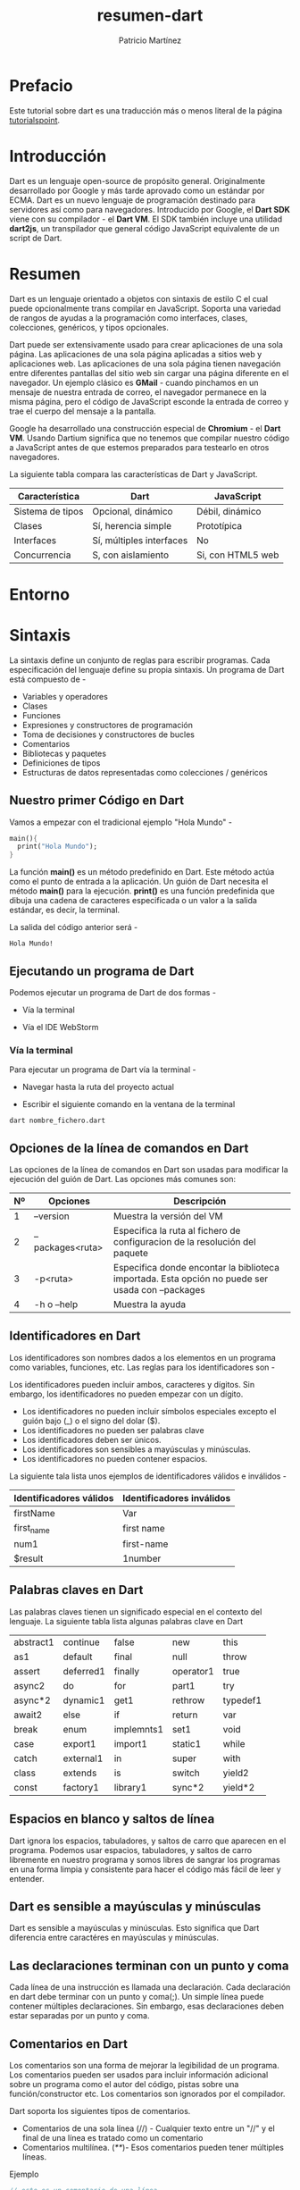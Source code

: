 #+title: resumen-dart
#+author: Patricio Martínez
#+email: maxxcan@disroot.org

* Prefacio 

Este tutorial sobre dart es una traducción más o menos literal de la página [[https://www.tutorialspoint.com/dart_programming/dart_programming_syntax.htm][tutorialspoint]]. 

* Introducción 

Dart es un lenguaje open-source de propósito general. Originalmente desarrollado por Google y más tarde aprovado como un estándar por ECMA. Dart es un nuevo lenguaje de programación destinado para servidores así como para navegadores. Introducido por Google, el *Dart SDK* viene con su compilador - el *Dart VM*. El SDK también incluye una utilidad *dart2js*, un transpilador que general código JavaScript equivalente de un script de Dart. 

* Resumen 

Dart es un lenguaje orientado a objetos con sintaxis de estilo C el cual puede opcionalmente trans compilar en JavaScript. Soporta una variedad de rangos de ayudas a la programación como interfaces, clases, colecciones, genéricos, y tipos opcionales. 

Dart puede ser extensivamente usado para crear aplicaciones de una sola página. Las aplicaciones de una sola página aplicadas a sitios web y aplicaciones web. Las aplicaciones de una sola página tienen navegación entre diferentes pantallas del sitio web sin cargar una página diferente en el navegador. Un ejemplo clásico es *GMail* - cuando pinchamos en un mensaje de nuestra entrada de correo, el navegador permanece en la misma página, pero el código de JavaScript esconde la entrada de correo y trae el cuerpo del mensaje a la pantalla. 

Google ha desarrollado una construcción especial de *Chromium* - el *Dart VM*. Usando Dartium significa que no tenemos que compilar nuestro código a JavaScript antes de que estemos preparados para testearlo en otros navegadores. 

La siguiente tabla compara las características de Dart y JavaScript. 

| Característica   | Dart                     | JavaScript        |
|------------------+--------------------------+-------------------|
| Sistema de tipos | Opcional, dinámico       | Débil, dinámico   |
| Clases           | Sí, herencia simple      | Prototípica       |
| Interfaces       | Sí, múltiples interfaces | No                |
| Concurrencia     | S, con aislamiento       | Si, con HTML5 web |

* Entorno

* Sintaxis 

La sintaxis define un conjunto de reglas para escribir programas. Cada especificación del lenguaje define su propia sintaxis. Un programa de Dart está compuesto de - 

+ Variables y operadores
+ Clases 
+ Funciones
+ Expresiones y constructores de programación
+ Toma de decisiones y constructores de bucles 
+ Comentarios
+ Bibliotecas y paquetes
+ Definiciones de tipos
+ Estructuras de datos representadas como colecciones / genéricos 

** Nuestro primer Código en Dart

Vamos a empezar con el tradicional ejemplo "Hola Mundo" - 

#+BEGIN_SRC dart
main(){
  print("Hola Mundo");
}
#+END_SRC


La función *main()* es un método predefinido en Dart. Este método actúa como el punto de entrada a la aplicación. Un guión de Dart necesita el método *main()* para la ejecución. *print()* es una función predefinida que dibuja una cadena de caracteres especificada o un valor a la salida estándar, es decir, la terminal. 

La salida del código anterior será - 

: Hola Mundo!

** Ejecutando un programa de Dart

Podemos ejecutar un programa de Dart de dos formas - 

+ Vía la terminal

+ Vía el IDE WebStorm 

*** Vía la terminal 

Para ejecutar un programa de Dart vía la terminal - 

+ Navegar hasta la ruta del proyecto actual

+ Escribir el siguiente comando en la ventana de la terminal 

: dart nombre_fichero.dart 

** Opciones de la línea de comandos en Dart 

Las opciones de la línea de comandos en Dart son usadas para modificar la ejecución del guión de Dart. Las opciones más comunes son: 

| Nº | Opciones         | Descripción                                                                                      |
|----+------------------+--------------------------------------------------------------------------------------------------|
|  1 | --version        | Muestra la versión del VM                                                                        |
|  2 | --packages<ruta> | Especifica la ruta al fichero de configuracion de la resolución del paquete                      |
|  3 | -p<ruta>         | Especifica donde encontar la biblioteca importada. Esta opción no puede ser usada con --packages |
|  4 | -h o --help      | Muestra la ayuda                                                                                 |


** Identificadores en Dart 

Los identificadores son nombres dados a los elementos en un programa como variables, funciones, etc. Las reglas para los identificadores son - 

Los identificadores pueden incluir ambos, caracteres y dígitos. Sin embargo, los identificadores no pueden empezar con un dígito. 

+ Los identificadores no pueden incluir símbolos especiales excepto el guión bajo (_) o el signo del dolar ($).
+ Los identificadores no pueden ser palabras clave
+ Los identificadores deben ser únicos.
+ Los identificadores son sensibles a mayúsculas y minúsculas.
+ Los identificadores no pueden contener espacios.

La siguiente tala lista unos ejemplos de identificadores válidos e inválidos - 

| Identificadores válidos | Identificadores inválidos |
|-------------------------+---------------------------|
| firstName               | Var                       |
| first_name              | first name                |
| num1                    | first-name                |
| $result                 | 1number                   |

** Palabras claves en Dart 

Las palabras claves tienen un significado especial en el contexto del lenguaje. La siguiente tabla lista algunas palabras clave en Dart 

| abstract1 | continue  | false      | new       | this     |
| as1       | default   | final      | null      | throw    |
| assert    | deferred1 | finally    | operator1 | true     |
| async2    | do        | for        | part1     | try      |
| async*2   | dynamic1  | get1       | rethrow   | typedef1 |
| await2    | else      | if         | return    | var      |
| break     | enum      | implemnts1 | set1      | void     |
| case      | export1   | import1    | static1   | while    |
| catch     | external1 | in         | super     | with     |
| class     | extends   | is         | switch    | yield2   |
| const     | factory1  | library1   | sync*2    | yield*2  |

** Espacios en blanco y saltos de línea 

Dart ignora los espacios, tabuladores, y saltos de carro que aparecen en el programa. Podemos usar espacios, tabuladores, y saltos de carro libremente en nuestro programa y somos libres de sangrar los programas en una forma limpia y consistente para hacer el código más fácil de leer y entender. 

** Dart es sensible a mayúsculas y minúsculas 

Dart es sensible a mayúsculas y minúsculas. Esto significa que Dart diferencia entre caractéres en mayúsculas y minúsculas. 

** Las declaraciones terminan con un punto y coma 

Cada línea de una instrucción es llamada una declaración. Cada declaración en dart debe terminar con un punto y coma(;). Un simple línea puede contener múltiples declaraciones. Sin embargo, esas declaraciones deben estar separadas por un punto y coma. 

** Comentarios en Dart 

Los comentarios son una forma de mejorar la legibilidad de un programa. Los comentarios pueden ser usados para incluir información adicional sobre un programa como el autor del código, pistas sobre una función/constructor etc. Los comentarios son ignorados por el compilador. 

Dart soporta los siguientes tipos de comentarios. 

+ Comentarios de una sola línea (//) - Cualquier texto entre un "//" y el final de una línea es tratado como un comentario 
+ Comentarios multilínea. (/**/)- Esos comentarios pueden tener múltiples líneas. 

Ejemplo 

#+BEGIN_SRC dart 
// esto es un comentario de una línea 

/* Esto es un 
comentario multilínea
*/
#+END_SRC

** Programación orientada a objetos en Dart 

Dart es un lenguaje orientado a objetos. La orientación a objetos es un paradigma del desarrollo de software que sigue un modelo del mundo real. La orientación a objetos considera un programa como una colección de objetos que se comunican unos con otros con un mecanismo llamado método. 

+ *Objeto*  - Un objeto es una representación en tiempo real de cualquier entidad. Como por Grady Brooch, cada objeto debe tener tres características. 
  + *Estado* -- descrito por los atributos de un objeto. 
  + *Comportamiento* -- describe como el objeto actuará. 
  + *Identidad* -- Un valor único que distingue un objeto de un conjunto de objetos similares. 
+ *Clase* -- Una clase en terminos del POO es un plano para crear objetos. Una clase encapsula datos para el objeto. 
+ *Método* -- Los métodos facilitan la comunicación entre objetos. 

Ejemplo: Dart y la Orientación a Objetos 

#+BEGIN_SRC dart 
class TestClass{
void disp(){
print("Hello World";
}
}
void main(){
TestClass c = new TestClass();
c.disp();
}
#+END_SRC

En el ejemplo anterior definimos una clase *TestClass*. La clase tiene un método *disp()*. El método dibuja la cadena de texto "Hello World" en el terminal. La palabra clave *new* crea un objeto de la clase. El objeto invoca el método *disp()*. 

El código producirá la siguiente salida - 

: Hello World

* Tipos de datos 

Una de las características más fundamentales de un lenguaje de programación es el conjunto de tipos de datos que soporta. Son los tipos de valores que pueden ser representados y manipulados en un lenguaje de programación. 

Dart soporta los siguientes tipos: 

+ Números
+ Cadenas de caracteres 
+ Buleanos 
+ Listas
+ Mapas

** Números 

Los números en Dart son usados para representar números literales. Los números en dat vienen en dos tipos - 

+ *Enteros* - Valores enteros representan valores no fraccionales, es decir, valores numéricos sin punto decimal. Por ejemplo, el valor de "10" es un entero. Los enteros son representados usando la palabra clave *int*. 
+ *Dobles* - Dart También soporta valores numéricos fracionales, es decir, valores con punto decimal. El tipo de dato doble representa un número de 64-bit (doble-precisión) de coma flotante. Por ejemplo, el valor "10.10". La palabra clave *double* es usada para representar estos números. 

** Cadenas de texto 

Las cadenas de texto representan una cadena de caracteres. Por ejemplo, si necesitamos guardar algún tipo de dato como nombre, dirección, etc, el tipo de dato tipo cadena de texto suele ser usado. Una cadena de texto en Dart es una secuencia de unidades de código UTF-16. *Runas* son usadas para representar una secuencia de unidades de código UTF-32. 

La palabra clave *String* es usada para representar cadenas de texto. Las cadenas de texo son embebidas entre comillas dobles o simples. 

** Booleanos 

Los tipos de datos booleanos representan valores de tipo lógico verdadero o falso. Dart usa la palabra clave *bool* para representar un valor Booleano. 

** Listas y Mapas 

Los tipos de datos listas y mapas son usados para representar una colección de objetos. Una *Lista* es un grupo ordenado de objetos. El tipo de dato Lista en Dart es sinónimo del concepto de array en otros lenguajes. El tipo de dato *Mapa* representa un conjunto de valores como pares clave-valor. La biblioteca *dart:core* habilita la creación y manipulación de esas colecciones a través de las clases predefinidas List y Map, respectivamente. 

** El tipo dinámico 

Dart es un lenguaje opcionalmente de tipado dinámico. Si el tipo de una variable no se especifica, el tipo de la variable es *dinámico*. La palabra clave *dynamic* es también usada como un tipo de anotación explícito. 


* Variables 

Una variable es "un espacio de memoria nombrado" que guarda valores. En otras palabras, actúa como un contenedor para los valores de un programa. Los nombres de las variables son llamados identificadores. A continuación mostramos las reglas de nombrado para un identificador - 

+ Los identificadores no pueden ser palabras clave
+ Los identificadores pueden contener letras y números 
+ Los identificadores no pueden contener espacios o caracteres especiales, excepto el guión bajo (_) y el signo del dolar ($). 
+ Los nombres de variables no pueden empezar con un número.

** Sintaxis tipo 

Una variable debe ser declarada antes de ser usada. Dart usa la palabra clave *var* para archivar el mismo. La sintaxis para declarar una variable es la siguiente - 

#+BEGIN_SRC dart 
var name = 'Smith';
#+END_SRC

Todas las variables en dart guardan una referencia al valor en vez de contener el valor. La variable llamada "name" contiene una referencia a un objeto cadena de caracteres con un valor de "Smith". 

%% dibujo 

Dart soporta *comprobador de tipos* por prefijando el nombre de la variable con el tipo de dato. El comprobador de tipos asegura que una variable guarda solo el dato espeificado como un tipo de dato. La sintaxis para el mismo es dado a continuación - 

#+BEGIN_SRC dart 
String name = 'Smith';
int num = 10;
#+END_SRC

Consideremos el siguiente ejemplo - 

#+BEGIN_SRC dart 
  void main(){
    String name = 1;
  }
#+END_SRC

El código anterior dará como resultado un aviso error que avisa que el valor asignado a la variable no coincide con el tipo de dato de la variable. 

Salida. 

: Error: A value of type 'int' can't be assigned to a variable of type 'String'.
:  String name = 1;

Todas las variables no inicializadas tienen el valor inicial de null. Esto es porque Dart considera todos los valores como objetos. El siguiente ejemplo lo ilustra. 

#+BEGIN_SRC dart 
  void main(){
    int num;
    print(num);
  }
#+END_SRC

Salida 
: null

***  La palabra clave dynamic 

Las variables declaradas sin un tipo estático son implícitamente declaradas como dinámicas. Las variables también pueden ser declaradas usando la palabra clave *dynamic* en lugar de la palabra clave *var*. 

Veamos el siguiente ejemplo - 

#+BEGIN_SRC dart 
void main(){
dynamic x = "tom";
print(x);
}
#+END_SRC

Salida 
: tom 

** Final y Const 

Las palabras clave *final* y *const* son usadas para declarar constantes. Dart impide modificar los valores de una variable declarada usando las palabras clave final o const. Esas palabras clave pueden ser usadas en conjunción con el tipo de dato de la variable o en vez de la palabra clave *var*. 

La palabra clave *const* es usada para representar una constante en tiempo de compilación. Las variables declaradas usando la palabra clave *const* son implicitamente final. 

*** Sintaxis: final 
: final nombre_variable

o 

: final tipo_de_dato nombre_variable

*** Sintaxis: const 

: const nombre_variable

o 

: const tipo_de_dato nombre_variable

*** Ejemplo - final 

#+BEGIN_SRC dart 
void main(){
final vall = 12;
print(vall);
}
#+END_SRC

#+RESULTS:
: 12

*** Ejemplo - const 

#+BEGIN_SRC dart 
void main(){
const pi = 3.14;
const area = pi*12*12;
print("La salida es el ${area}");
}
#+END_SRC

El ejemplo anterior declara dos constantes. 

Sólo las variables *const* puede ser usadas para calcular una constante en tiempo de compilación. 

* Operadores 

Una expresión es un tipo especial de declaración que evalúa a un valor. Cada expresión está compuesto por - 

+ *Operandos* - Representan los datos 
+ *Operador* - Define como los operandos serán procesados para producir un valor. 

Consideremos la siguiente expresión -- "2 + 3". En esta expresión, 2 y 3 son *operandos* y el símbolo "+" (suma) es el *operador*. 

En este capítulo, discutiremos los operadores que están disponibles en Dart. 

+ Operadores artiméticos
+ Operadores de igualdad y relacionales
+ Operradores de tipo test 
+ Operadores a nivel de bits
+ Operadores de asignación
+ Operadores lógicos 

** Operadores aritméticos 

La siguiente tabla muestra los Operadores artiméticos que soporta Dart. 

| Nº | Operador | Significado                                    |
|----+----------+------------------------------------------------|
|  1 | +        | Suma                                           |
|  2 | -        | Resta                                          |
|  3 | -expr    | Unitario menos, también conocido como negación |
|  4 | *        | Multiplicación                                 |
|  5 | /        | División                                       |
|  6 | ~/       | División, devolviendo un resultado entero      |
|  7 | %        | Modulo.                                        |
|  8 | ++       | Incremento                                     |
|  9 | --       | Decremento                                     |


** Operadores de igualdad y relacionales

Los Operadores relacionales comprueban o definen el tipo de relación entre dos entidades. Los operadores relacionales devuelven un valor Booleano, es decir, verdadero o falso. 

Asumimiendo que A es 10 y B es 20

| Operador | Descripción       | Ejemplo              |
|----------+-------------------+----------------------|
| >        | Mayor Que         | (A>B) es Falso       |
| <        | Menor que         | (A<B) es Verdadero   |
| >=       | Mayor o igual que | (A>=B) es Falso      |
| <=       | Menor o igual qu  | (A<=B) ess Verdadero |
| ==       | Igual a           | (A==B) es Falso      |
| !=       | No igual          | (A!=B) es Verdadero  |


** Operadores de tipo test 

Esos Operadores son útiles para comprobar tipos en tiempo de ejecución 

| Operadores | Significado                                       |
|------------+---------------------------------------------------|
| is         | Verdadero si el objeto tiene el tipo especificado |
| is!        | Falso si el objeto tiene el tipo especificado     |

** Operadores a nivel de Bit 

La siguiente tabla lista los operadores a nivel de bits en Dart y su función -

| Operador                   | Descripción | Ejemplo                                                                                                       |
|----------------------------+-------------+---------------------------------------------------------------------------------------------------------------|
| AND                        | a & b       | Devuelve un uno en cada posición de bit por el cual los correspondientes bits o ambos Operadores son uno.     |
| OR                         | a¦b         | Devuelve un uno en cada posición de bit por el cual los correspondientes bits o alguno o ambos son unos       |
| XOR                        | a^b         | Devuelve un uno en cada posición de bit por el cual los correspondientes bits de ellos pero no ambos son unos |
| NOT                        | ~a          | Invierte los bits de sus Operadores                                                                           |
| Corrimiento a la izquierda | a « b       | Desplaza a en representación binaria b(<32) a la izquierda, dejando ceros a la derecha                        |
| Corrimiento a la derecha   | a » b       | Desplaza a en representación binaria b(<32) a la derecha                                                      |

** Operadores de asignación 

| Nº | Operadores | Descripción                           |
|----+------------+---------------------------------------|
|  1 | =          | Asignación simple                     |
|  2 | ??=        | Asigna solo si la variable es null    |
|  3 | +=         | Suma y asigna. C += A -> C = C + A    |
|  4 | -=         | Sustrae y asigna. C -= A -> C = C - A |
|  5 | *=         | Multiplica y asigna                   |
|  6 | /=         | Divide y asigna                       |

*Nota*. La misma lógica se aplica a los operadores sobre Bits, así ellos se convertirán en «=, »=,»=,»=,|= y ^=. 

** Operadores lógicos 

Los Operadores lógicos son usados para combinar dos o más condiciones. Los Operadores lógicos devuelven un valor booleano. Asumiendo el valor de la variable A es 10 y B es 20. 

| Operadores | Descripción                                                                    | Ejemplo                   |
|------------+--------------------------------------------------------------------------------+---------------------------|
| &&         | AND- El operador devuelve verdadero si todas las expresiones lo hacen          | (A>10&&B>10) es Falso     |
| ¦¦         | OR - El operador devuleve verdadero si al menos una de las expresiones lo hace | (A>10¦¦B>10) es Verdadero |
| \!         | NOT - El operador devuelve lo contrario del resultado de la expresión          | !(A>10) es Verdadero      |


** Expresiones condicionales 

Dart tiene dos operadores que permiten evaluar expresiones que podrían de otra forma requerir una declaración ifelse - 

: condition ? expr1 : expr2 

Si la condición es verdadera, entonces la expresión evalúa la *expr1* (y devuelve su valor): de otra forma, evaluará y devolverá el valor de *expr2* 

: expr1 ?? expr2 

Si la *expr1* es non-null, devolverá su valor; de otra forma, evaluará y devolverá el valor de *expr2*

** Ejemplo  

El siguiente ejemplo muestra como podemos usar expresiones condicionales en Dart - 

#+BEGIN_SRC dart 
  void main(){
    var a = 10;
    var res = a > 12 ? "valor mayor que 10":"valor menor o igual que 10";
    print(res);
  }
#+END_SRC

Esto producirá el siguiente resultado - 

: valor menor o igual que 10

Veamos otro ejemplo 

#+BEGIN_SRC dart 
  void main(){
    var a = null;
    var b = 12;
    var res = a ?? b;
    print(res);
  }
#+END_SRC


Esto producirá el siguiente resultado - 

: 12 

* Bucles 

A veces, cierta instrucción requiere una ejecución repetida. Los bucles son una forma ideal de hacerlo. Un bucle representa un conjunto de instrucciones que deben ser repetidas. En el contexto de un bucle, una repetición es llamado una *iteración*. 

La siguiente figura ilustra la clasificación de los bucles - 

[[./images/bucles.png]]


Empezaremos la discusión con bucles definidos. Un bucle cuyo numero de ingteraciones está definido/fijado es llamado *bucle definido* 

| Nº | Bucle    | Descripción                                                   |
|----+----------+---------------------------------------------------------------|
|  1 | for      | Ejecuta el bloque de código un número especificado de veces.  |
|  2 | for...in | Es usado para hacer bucles a través de propiedades de objetos |

Ahora discutiremos los bucles indefinidos. Un bucle indefinido es usado cuando el número de iteraciones en un bucle es indeterminado o desconocido. Los bucles indefinidos pueden ser implementados usando - 

| Nº | Bucle      | Descripción                                                                                      |
|----+------------+--------------------------------------------------------------------------------------------------|
|  1 | while      | El bucle se ejecuta cada vez que la condición especificada evalúa a verdadero                    |
|  2 | do...while | Es similar al anterior excepto que no evalúa la condición la primera vez que el bucle se ejecuta |

Vamos la discusión a *las Declaraciones de Control de los Bucles* en Dart. 

| Nº | Declaración de Control | Descripción                                     |
|----+------------------------+-------------------------------------------------|
|  1 | break                  | Se usa para sacar el control fuera del bucle    |
|  2 | continue               | Vuelve el control del bucle al principo de este |

** Ejemplos 

** Usando Etiquetas para el Control del Flujo 

Una *etiqueta* es solo un identificador seguido de dos puntos (:) que es aplicado a la declaración o al bloque de código. Una etiqueta puede ser usada con *break* y *continue* para controlar el flujo de forma más precisa. 

El salto de línea no está permitido entre la declaración *'continue'* o *'break'* el nombre de su etiqueta. Además, no debería haer otra declaración entre el nombre de una etiqueta y su bucle asociado. 

Ejemplo de Etiqueta con Break 

#+BEGIN_SRC dart 
  void main(){
  outerloop: // esto es el nombre de la etiqueta 

  for (var i = 0; i < 5; i++){
      print("Buccle Interior: ${i}");
      innerloop:

      for (var j = 0; j < 5; j++){
	if (j > 3) break;

	// Salida del bucle Interior
	if (i == 2) break innerloop;

	// Hacer lo mismo
	if (i == 4) break outerloop;

	// Salida del bucle exterior 
	print("Bucle Interior: ${j}");
      }
    }
  }

  #+END_SRC

La salida mostrará lo siguiente: 

: Bucle Interior: 0 
: Bucle Interior: 0
: Bucle Interior: 1
: Bucle Interior: 2
: Bucle Interior: 3
: Bucle Interior: 1
: Bucle Interior: 0
: Bucle Interior: 1
: Bucle Interior: 2
: Bucle Interior: 3
: Bucle Interior: 2
: Bucle Interior: 3
: Bucle Interior: 0
: Bucle Interior: 1
: Bucle Interior: 2
: Bucle Interior: 3
: Bucle Interior: 4

Ejemplo de Etiqueta con continue 

#+BEGIN_SRC dart 
  void main(){
  outerloop: // Esto es el nombre de la Etiqueta

  for (var i = 0; i < 3; i++){
      print("BucleExterno:${i}");

      for (var j = 0; j < 5; j++){
	if (j == 3){
	  continue outerloop;
	}
	print("BucleInterno:${j}");
      }
    }
  }
  #+END_SRC

La salida será la siguiente: 

: BucleExterno: 0
: BucleInterno: 0
: BucleInterno: 1
: BucleInterno: 2

: BucleExterno: 1
: BucleInterno: 0
: BucleInterno: 1
: BucleInterno: 2

: BucleExterno: 2
: BucleInterno: 0
: BucleInterno: 1
: BucleInterno: 2


* Tomando decisiones 

  Un constructor para la toma de decisiones/condicional evalúa una condición antes de que la instrucción sea ejecutada. 

  [[./images/cond.png]]

  Los constructures condicionales  en Dart están clasificados en la siguiente tabla.

| Nº | Declaración   | Descripción                                                                                |
|----+---------------+--------------------------------------------------------------------------------------------|
|  1 | if            | Consiste en una expresión booleana seguida de uno o más Declaraciones                      |
|  2 | if...Else     | Es un if con un bloque condicional que se ejecutará si el primero es falso                 |
|  3 | else...if     | Es útil para comprobar múltiples condiciones                                               |
|  4 | switch...case | Evalúa una expresión, compara el valor a un caso y ejecuta la declaración asociada al caso |

** Ejemplos 

* Números 

Los números en Dart pueden ser clasificados como - 

+ *Enteros* - Entero de tamaño arbitrario. El tipo de dato entero (*int*) es usado para representar gran cantidad de números. 
+ *doble* - 64-bits (doble-precisión) números de coma flotante, tal como son especificados por el estándar IEEE 754. El tipo de dato doble (*double*) es usando para representar números fraccionales. 

El tipo *num* es inherente a los tipos *entero* y *doble*. La *biblioteca central de Dart* permite numerosas operaciones sobre los valores numéricos. 

La sintaxis para declarar un número es la siguiente - 

#+BEGIN_SRC dart 
int nombre_variable;      // Declara una variable entera
double nombre_variable;  // Declara una variable doble
#+END_SRC

Ejemplo: 

#+BEGIN_SRC dart
  void main(){
    // declarando un entero 
    int num1 = 10;

    // declarando un valor doble
    double num2 = 10.50;

    // imprime los valores 
    print(num1);
    print(num2);
  } 
#+END_SRC

Esto producirá la siguiente salida - 

: 10 
: 10.5

** Analizando 

La funcion estántica *parse()* permite analizar una cadena conteniendo un número literal en un número. El siguiente ejemplo lo demuestra - 

#+BEGIN_SRC dart 
  void main(){
    print(num.parse('12'));
    print(num.parse('10.91'));
  }
#+END_SRC

Lo que mostrará la siguiente salida - 

: 12 
: 10.91

La función *parse* lanzará un *FormatException* si pasamos cualquier valor que no sea un número. El siguiente código muestra como pasr un valor alfa-numérico a la función *parse()* 

Ejemplo 

#+BEGIN_SRC dart 
  void main(){
    print(num.parse('12A'));
    print(num.parse('AAAA'));
  }
#+END_SRC

Lo que producirá el siguiente resultado - 

#+BEGIN_SRC
Unhandled exception:
FormatException: 12A
#0      num.parse (dart:core/num.dart:474:26)
#1      main (file:///home/maxxcan/aa.dart:2:13)
#2      _startIsolate.<anonymous closure> (dart:isolate-patch/isolate_patch.dart:301:19)
#3      _RawReceivePortImpl._handleMessage (dart:isolate-patch/isolate_patch.dart:168:12)
#+END_SRC

** Propiedades de los números 

La siguiente tabla lista las propiedades soportadas por los números en Dart. 

| Nº | Propiedad  | Descripción                                              |
|----+------------+----------------------------------------------------------|
|  1 | hashcode   | Devuelve un código resumen de un valor numérico          |
|  2 | isFinite   | Verdadero si el número es finito                         |
|  3 | isInfinite | Verdadero si el número es infinito                       |
|  4 | isNan      | Verdadero si el númro es el doble No-un-Número           |
|  5 | isNegative | Verdadero si el número es negativo                       |
|  6 | sign       | Devuelve menso uno, cero o más uno dependiendo del signo |
|  7 | isEven     | Verdadero si el numero es par                            |
|  8 | isOdd      | Verdadero si el número es impar                          |

*** Ejemplos 

** Métodos numéricos 

Veamos los métodos soportados por los números en Dart - 

| Nº | Método    | Decripción                                                         |
|----+-----------+--------------------------------------------------------------------|
|  1 | abs       | Devuelve el valor absoluto del número                              |
|  2 | ceil      | Devuelve un entero no más pequeño que el número                    |
|  3 | compareTo | Compara dos números                                                |
|  4 | Floor     | Devuelve el mayor número no mayor al número dado                   |
|  5 | remainder | Devuelve el resto después de dividir dos números                   |
|  6 | Round     | Devuelve el entero más cercano al número dado                      |
|  7 | toDouble  | Devuelve el equivalente doble del número                           |
|  8 | toInt     | Devuelve el equivalente entero del número                          |
|  9 | toString  | Devuelve el equivalente de texto del número                        |
| 10 | truncate  | Devuelve un entero después de decartar cualquier número fraccional |

*** Ejemplos 

* Cadena de caractéres 

Los datos tipo cadadena de caractéres repreentan una secuencia de caracteres. Una cadena de carateres en Dart es una secuencia de codificación de unidad UTF-16

Los valores de cadena de caracteres en Dart pueden ser repreentados usando comillas simples o dobles. Una sola línea se representa con comillas dobles o sencillas. Las comillas triples son usadas para representar cadena de caracteres multilínea. 

La sintaxis para representar cadenas de caracteres en Dart se muestra a continuación - 

** Sintaxis 

#+BEGIN_SRC dart 
String nombre_variable = 'valor'

OR 

String nombre_variable = ''valor'' 

OR

String nombre_variable = '''linea1

OR 

String nombre_variable= ''''''linea1
linea2''''''
#+END_SRC

Los siguientes ejemplos ilustran el uso de la cadena de caracteres en Dart 

#+BEGIN_SRC dart 
  void main(){
    String str1 = 'Esto es una línea de caracteres';
    String str2 = "Esto es una línea de carateres";
    String str3 = '''Esto es una multilínea de caracteres''';
    String str4 = """Esto es una multilinea de caracteres""";

    print(str1);
    print(str2);
    print(str3);
    print(str4);
  }
#+END_SRC

Esto producirá la siguiente salida - 

: Esto es una línea de caracteres 
: Esto es una línea de caracteres 
: Esto es una multilínea de caracteres 
: Esto es una multilínea de caracteres 

Las cadenas de caracteres son inmutables. Sin embargo, pueden ser sujetas a varias operaciones y la cadena de texto resultante será guardada como un nuevo valor. 

** Interpolación en cadenas de caracteres 

El proceso de crear una nueva cadena de caracteres por agregación de un valor a una cadena estática es llamado como *concatenación* o *interpolación*. En otras palabras, es el proceso de añadir una cadena de caracteres a otra. 

El operador suma (+) es comúnmente usado ccomo mecanismo de concatenar/interpolar cadenas de caracteres. 

*** Ejemplo 1

#+BEGIN_SRC dart 
  void main(){
    String str1 = "Hola";
    String str2 = "Mundo";
    String res = str1+str2;

    print("La cadena concatenada es: ${res}")
  }
#+END_SRC

La salida que se producirá será: 

: La cadena concatenada es: HolaMundo

*** Ejemplo 2 

Podemos usar "${}" para interpolar el valor de una expresión en Dart con cadenas de caracteres. El siguiente ejemplo  lo ilustra. 

#+BEGIN_SRC dart 
  void main(){
    int n=1+1;

    String str1 = "La suma de 1 y 1 es ${n}";
    print(str1);

    String str2 = "La suma de 2 y 2 es ${2+2}";
    print(str2);
#+END_SRC

Esto producirá la siguiente salida 

: La suma de 1 y 1 es 2
: La suma de 2 y 2 es 4

** Propiedades de las cadenas de caracteres 

La siguiente tabla muestra las propiedades de las cadenas de caracters en Dart

| Nº | Propiedades | Descripción                                                                                  |
|----+-------------+----------------------------------------------------------------------------------------------|
|  1 | codeUnits   | Devuelve una lista de inamobibles códigos UTF-16                                             |
|  2 | isEmpty     | Devuelve verdadero si la cadena está vacía                                                   |
|  3 | Length      | Devulve la longitud de la cadena incluyedo espacios en blanco, tabuladores y saltos de línea |
|    |             |                                                                                              |

*** Ejemplos 

** Métodos para manipular cadenas de caracteres 

La clase Cadena de caracteres en la *biblioteca core de Dart* también proporciona métodos para manipular cadenas de caracteres. Algunos de esos métodos son mostrados a continuación - 

| Nº | Método        | Descripción                                                                        |
|----+---------------+------------------------------------------------------------------------------------|
|  1 | toLowerCase() | Convierte los caratéres a minúsculas                                               |
|  2 | toUpperCase() | Convierte los caracteres a mayúsculas                                              |
|  3 | trim()        | Devuelve la cadena sin espacios delante o detrás                                   |
|  4 | compareTo()   | Compara este objeto a otro                                                         |
|  5 | replaceAll()  | Reemplaza todas las subcadenas especificadas con un patrón, con un valor dado      |
|  6 | split()       | Corta la cadena con un número delimitado de caracteres dando lugar a subcaracteres |
|  7 | substring()   | Devuelve subcadenas siguiendo un índice                                            |
|  8 | toString()    | Devuelve un representación de cadena de caracteres de este objeto                  |
|  9 | codeUnitAt()  | Devuelve la codificación UTF-16 de un índice dado                                  |

*** Ejemplos 

* Booleanos 

Dart proporciona soporte interno para tipo de datos booleanos. Los tipos booleanos en Dart soporta solo dos valores - verdadero y falso. La palabra clave *bool* es usada para representar un booleano literal en Dart. 

La sintaxis para declarar una variable booleana en Dart es la siguiente - 

#+BEGIN_SRC dart 
bool nombre_variable = true;
OR
bool nombre_variable  false;
#+END_SRC

** Ejemplo 

#+BEGIN_SRC dart 
void main(){
bool test;
test = 12 > 5;
print(test);
}
#+END_SRC

Producirá la salida 

: true 

** Ejemplo 

A diferencia de JavaScript, el tipo de dato booleano solo reconoce el literal true como true.. Cualquier otro valor será reconocido como falso. Consideremos el siguiente ejemplo - 

#+BEGIN_SRC dart 
  var str = 'abc';
  if(str) {
    print('La cadena no está vacía');
  } else {
    print('Cadena vacía');
  }
#+END_SRC

El código anterior, si se ejecutase en JavaScript, mostraría el mensaje 'La cadena no está vacía' como si el constructor devolviera true si la cadena no lo estuviera.

Sin embargo, en Dart, *str* se convierte en falso como str != true. Aquí el código mostrará el mensaje de 'Cadena vacía'. 

** Ejemplo 

El siguiente código arrojará una excepción. 

#+BEGIN_SRC dart 
  void main(){
    var str = 'abc';
    if(str) {
      print('La cadena no está vacía');
    } else {
      print('Cadena vacía');
    }
  }
#+END_SRC

Producirá la siguiente salida 

#+BEGIN_SRC dart 
aa.dart:3:6: Error: A value of type 'String' can't be assigned to a variable of type 'bool'.
  if(str){
     ^
#+END_SRC

* Listas 

Algo muy usado en programación son los *array*. Dart representa los arrays en la forma de objetos *Lista*. Una *Lista* es solo un grupo de objetos. La biblioteca *dart:core* proporciona la clase List que habilita la creación y manipulación de listas. 

La representación lógica de una lista en Dart es la siguiente - 

[[./images/lista.png]]

+ *test_list* - es el identificador que refiere la colección
+ La lista contiene en ella los valores 12, 13 y 14. Los bloques de memoria mantienen esos valores que son conocidos como *elementos*.
+ Cada elemento en la Lista es identificado por un número único llamado *índice*. El índice empieza desde *cero* y se extiende *n-1* donde *n* es el número total de elementos en la Lista. El índice es también refereido como el *subscript*. 

La lista puede ser clasificada como - 

+ Lista de longitud fija
+ Lista ampliable 

Vamos ahora a discutir esos dos tipos de *listas* en detalle.

** Lista de longitud fija



Una lista de longitud fija no puede cambiar en tiempo de ejecución. La sintaxis para crear una lista de longitud fija es la siguiente, es como sigue. 

*** Declarando una lista 

La Sintaxis para declarar una lista es la siguiente - 

#+BEGIN_SRC dart 
var nombre_lista = new List(tamaño_inicial)
#+END_SRC

La sintaxis anterior crea una lista de tamaño especificado. La lista no puede crecer o disminuir en tiempo de ejecución. Cualquier intento de cambiarle el tamaño resultaría en una excepción. 

*** Inicializando una lista 

La Sintaxis para inicializar una lista dada es la siguiente - 

#+BEGIN_SRC dart 
nombre_lista[indice] = valor;
#+END_SRC

Ejemplo 

#+BEGIN_SRC dart 
  void main() {
    var lst = new List(3);
    lst[0] = 12;
    lst[1] = 13;
    lst[2] = 11;

    print(lst);
  }
#+END_SRC


Esto producirá el siguiente resultado 

: [12, 13, 11]
   

** Lista ampliable 

Una lista ampliable puede cambiar en tiempo de ejecución. La sintaxis para declarar e inicializar un lista ampliable es la siguiente - 

*** Paso 1 - Declarando una lista 

#+BEGIN_SRC dart 
var nombre_lista = [val1, val2, val3]
--- crea una lista que contiene valores espcificados 
OR 
var nombre_lista = new List()
--- crea una lista de tamaño cero 
#+END_SRC

*** Paso 2 - Inicializando una lista 

El índice/subscript es usado para referenciar el elemento que podría ser poblando con un valor. La sintaxis para inicializar una lista es dada a continuación - 

#+BEGIN_SRC dart 
nombre_lista[indice] = valor;
#+END_SRC


Ejemplo 

El siguiente ejemplo muestra como crear una lista de 3 elementos. 

#+BEGIN_SRC dart 
  void main(){
    var num_list = [1,2,3];
    print(num_list);
  }
#+END_SRC

Esto producirá el siguiente resultado - 

: [1, 2, 3]

Ejemplo 

El siguiente ejemplo crea una lista de longitud cero usando el *constructor empty List()*. La función *add()* en la clase *List* es usada dinamicamente para añadir elementos a la lista. 

#+BEGIN_SRC dart 
  void main(){
    var lst = new List();
    lst.add(12);
    lst.add(13);
    print(lst);
  }
#+END_SRC

Que producirá el siguiente resultado - 

: [12, 13]


** Propiedades de las listas 

La siguiente tabla lista las propiedades más communmente usadas de la clase *List* de la biblioteca *dart:core* 

| Nº | Métodos    | Descripción                                                                     |
|----+------------+---------------------------------------------------------------------------------|
|  1 | first      | Devuelve el primer elemento                                                     |
|  2 | isEmpty    | Devuelve verdadero si la colección no tiene elementos                           |
|  3 | isNotEmpty | Devuelve Verdadero si la colección tiene al menos un elemento                   |
|  4 | length     | Devuelve el tamaño de la lista                                                  |
|  5 | last       | Devuelve el último elemento de la lista                                         |
|  6 | reversed   | Devuelve un obbjeto repetible que contiene la lista de valores en orden inverso |
|  7 | Single     | Compruea si la lista tiene solo un elemento y lo devuelve                       |

*** Ejemplos 
** Operaciones básicas en las Listas 

En la siguiente tabla veremos algunas operaciones básicas que se pueden realizar en una Lista como - 

| Nº | Operación                       | Descripción                                                                     |
|----+---------------------------------+---------------------------------------------------------------------------------|
|  1 | Insertar elementos              | Esto se hace con la función *List.add()*                                        |
|  2 | Actualizar una lista            | Se puede hacer actualizando el índice o usando la función *List.replaceRange()* |
|  3 | Eliminiar elementos de la lista | Se puede hacer con las siguientes funciones que veremos en los ejemplos         |

* Mapa 

El objeto Mapa es un simple par clave/valor. Claves y valores en un mapa pueden ser cualquier tipo de dato. Un Mapa es una colección dinámica. En otras palabras, los Mapas pueden crecer o disminuir en tiempo de ejecución. 

Los Mapas pueden ser declarados de dos formas - 

+ Usando el Literal Map
+ Usando un constructor Map 

** Declarando un Mapa usnado el Literal Map 

Para declarar un mapa usando el literal Map, necesitamos encerrar el par clave/valor entre llaves *"{}"*. 

Aquí la sintaxis 

#+BEGIN_SRC dart 
var identificador = { clave1:valor1, clave2:valor2, [,.. . . clave_n:valor_n] }
#+END_SRC

** Declarando un mapa usando un constructor Map 

Para declarar un mapa usando un constructor Map, tenemos que dar dos pasos. Primero, declarar el mapa y segundo inizializar el mapa. 

La *sintasis* para *declarar un mapa* es la siguiente 

#+BEGIN_SRC dart 
var identificador = new Map()
#+END_SRC

Ahora, usaremos la siguiente sintaxis para *inicializar el mapa* - 

#+BEGIN_SRC dart 
nombre_mapa[clave] = valor
#+END_SRC

** Ejemplos 

Ejemplo: Literal Map 

#+BEGIN_SRC dart 
  void main(){
    var details = {'nombre':'Tom', 'Contraseña':'1234'};
    print(details);
  }
#+END_SRC

Producirá la siguiente salida - 

: {nombre: Tom, Contraseña: 1234}

Ejemplo: Añadiendo valores al Mapa Literal en tiempo de ejecución 

#+BEGIN_SRC dart 
  void main(){
    var details = {'nombre':'tom', 'Contraseña':'1234'};
    details['Uid'] = 'U1001';
    print(details);
  }
#+END_SRC

Esto producirá el siguiente resultado - 

: {nombre: tom, Contraseña: 1234, Uid: U1001}

Ejemplo: Constructor Map 

#+BEGIN_SRC dart 
  void main(){
    var details = new Map();
    details['Nombre'] = 'admin';
    details['Contraseña'] = '1234';
    print(details);
  }
#+END_SRC


Esto producirá la siguiente salida -

: {Nombre: admin, Contraseña: 1234}

*Nota* - Un valor de un mapa puede ser cuaulquier objeto incluído NULL 

** Propiedades de los Mapas 

La clase *Map* del paquete dart:core define las siguientes propiedades 

| Nº | Propiedad  | Descripción                                            |
|----+------------+--------------------------------------------------------|
|  1 | Keys       | Devuelve un objeto repetible representando claves      |
|  2 | Values     | Devuelve un objeto repetible representando los valores |
|  3 | Length     | Devuelve el tamaño del Mapa                            |
|  4 | isEmpty    | Devuelve verdadero si el mapa está vacío               |
|  5 | isNotEmpty | Devuelve verdadero si el Mapa no está vacío            |

** Funciones de los Mapas 

Lo siguiente son las funciones más usadas para manipular Mapas en Dart 

| Nº | Nombre de la función | Descripción                                          |
|----+----------------------+------------------------------------------------------|
|  1 | addAll()             | Añade todos los pares clave-valor de un mapa a otro  |
|  2 | clear()              | Elimina todos los pares del Mapa                     |
|  3 | remove()             | Elimina la clave y valor asociado si existe del Mapa |
|  4 | forEach()            | Aplica f a cada par clave-valor del Mapa             |

** Ejemplos 


* Símbolos 

Los símbolos en Dart son opacos, nombres de caractéres dinámicos usados en reflejar metadatos desde una librería. Simplemente poner, símbolos son una forma de guardar la relación entre una cadena leíble por un humano y una cadena que esté optimizada para ser usada por las computadoras. 

Reflección es un mecanismo para obtener metadatos de un tipo en tiempo de ejecución como el número de métodos en una clase, el número de constructores que tiene o el número de parámetros en una función. Podemos incluso invocar un método del tipo el cual es cargado en tiempo de ejecución. 

En Dart la reflección específica de clases está disponible en el paquete *dart:mirrors*. Esta biblioteca funciona tanto en aplicaciones web como en aplicaciones de línea de comandos. 

** Sintaxis  

#+BEGIN_SRC dart 
Symbol obj = new Symbol('nombre');
// espera el nombre de una clase o función o biblioteca para reflejar 
#+END_SRC

El *nombre* debbe ser un nombre de miembro público válido en Dart, nombre de constructor público, o nombre de biblioteca.

** Ejemplo

Consideremos el siguiente ejemplo. El código declara una clase *Foo* en una biblioteca *foo_lib*. La clase define los métodos *m1, m2, y m3*. 

*Foo.dart*

#+BEGIN_SRC dart 
  library foo_lib;
  // el nombre de la biblioteca puede ser un símbolo

  class Foo {
    // el nombre de la clase puede ser un símbolo
    m1(){
      // El nombre del método puede ser un símbolo
      print("Dentro de m1");
    }
    m2(){
      print("Dentro de m2");
    }
    m3(){
      print("Dentro de m3");
    }
  }

#+END_SRC 

El siguiente código carga la biblioteca *Foo.dart* y busca la clase Foo, con la ayuda del tipo Symbol. Desde que tenemos la Reflección el metadato desde la biblioteca anterior el código importa la biblioteca *dart:mirrors*. 

*FooSymbol.dart* 

#+BEGIN_SRC C
  import 'dart:core';
  import 'dart:mirrors';
  import 'Foo.dart';

  main(){
    Symbol lib = new Symbol("foo_lib");
    // nombre de la biblioteca guardado como un símbolo

    Symbol clsToSearch = new Symbol("Foo");
    // nombre de la clase guardada como un símbolo

    if(checkIf_classAvailableInlibrary(lib, clsToSearch))
      // buscando la clase Foo en la biblioteca foo_lib
      print("clase encontrada..");
  }

  bool checkIf_classAvailableInlibrary(Symbol libraryName, Symbol className){
    MirrorSystem mirrorSystem = currentMirrorSystem();
    LibraryMirror libMirror = mirrorSystem.findLibrary (libraryName);

    if (libMirror != null){
      print("Biblioteca encontrada");
      print("comprobando..detalles de clase");
      print("La clase no encontrada es : ${libMirror.declarations.length}");
      libMirror.declarations.forEach((s, d) => print(s));

      if (libMirror.declarations.containsKey(className)) return true;
      return false;
    }
  }

#+END_SRC  

Fijemonos que la línea libMirror.declarations.forEach((s, d) => print(s)); iterará a través de toda la declaración en la biblioteca en tiempo de ejecucion y mostrará la declaracíon como tipo de *Symbol*.

Este código producirá el siguiente resultado

#+BEGIN_SRC 
Biblioteca encontrada
comprobando..detalles de clase
La clase no encontrada es : 1
Symbol("Foo")
clase encontrada.
#+END_SRC

Ejemplo: Mostrando el número de métodos instanciados de una clase 

Vamos a considerar el mostrar el número de métodos instanciados en una clase. La clase predefinida *ClassMirror* nos ayudará a conseguir lo mismo. 

#+BEGIN_SRC dart 
  import 'dart:core';
  import 'dart:mirrors';
  import 'Foo.dart';

  main(){
    Symbol lib = new Symbol("foo_lib");
    Symbol clsToSearch = new Symbol("Foo");
    reflect_InstanceMethods (lib, clsToSearch);
  }

  void reflect_InstanceMethods (Symbol libraryName, Symbol className){
    MirrorSystem mirrorSystem = currentMirrorSystem();
    LibraryMirror libMirror = mirrorSystem.findLibrary (libraryName);

    if (libMirror != null){
      print("Biblioteca encontrada");
      print("comprobando.. detalle de clase");
      print("La clase no encontrada es: ${libMirror.declarations.length}");
      libMirror.declarations.forEach((s, d) => print(s));

      if (libMirror.declarations.containsKey(className)) print("clase encontrada");
      ClassMirror classMirror = libMirror.declarations[className];

      print("La instancia del método no encontrado es ${classMirror.instanceMembers.length}");
     classMirror.instanceMembers.forEach((s, v) => print(s)); 
    }
  }
#+END_SRC

Este código producirá la siguiente salida - 

#+BEGIN_SRC
Biblioteca encontrada
comprobando.. detalle de clase
La clase no encontrada es: 1
Symbol("Foo")
clase encontrada
La instancia del método no encontrado es 8
Symbol("==")
Symbol("hashCode")
Symbol("toString")
Symbol("noSuchMethod")
Symbol("runtimeType")
Symbol("m1")
Symbol("m2")
Symbol("m3")
#+END_SRC

** Convirtiendo Símbolos a cadenas de texto 

Podemos convertir el nombre de un tipo como clase o biblioteca guardado en un símbolo a cadena de texto usando la clase *MirrorSystem*. El siguiente código muestra como podemos hacerlo. 

#+BEGIN_SRC dart 
  import 'dart:mirrors';
  void main(){
    Symbol lib = new Symbol("foo_lib");
    String name_of_lib = MirrorSystem.getName(lib);

    print(lib);
    print(name_of_lib);
  }
#+END_SRC

Esto producirá la siguiente salida - 

#+BEGIN_SRC
Symbol("foo_lib")
foo_lib
#+END_SRC

* Runas 

Las cadenas de texto son una secuencia de caracteres. Dart representa las cadenas de texto como una secuencia de unidades de Unicode UTF-16. Unicode es un formato que define un valor numérico único para cada letra, dígito y símbolo. 

Desde que una cadena de text en Dart es una secuencia de unidades de código de UTF-16, los valores Unicode de 32-bit en una cadena son representados usando una sintaxis especial. Una *runa* es un entero representando un código Unicode. 

La clase String de la biblioteca *dart:core* proporciona mecanismos para acceder a las *Runas*. A las runas se puede ser accedido de tres formas - 

+ Usando la función String.codeUnitAt()
+ Usando la propiedad String.codeUnits 
+ Usando la propiedad String.runes 

** Función String.codeUnitAt() 

Las unidades de código de una cadena de texto pueden ser accedidas a través de sus índices. Devolviendo el código de 16-bit UTF-16 

Sintaxis 

#+BEGIN_SRC dart 
String.codeUnitAt(int index);
#+END_SRC

Ejemplo 

#+BEGIN_SRC dart
  import 'dart:core';
  void main(){
    f1();
  }
  f1(){
    String x = 'Runes';
    print(x.codeUnitAt(0));
  }
#+END_SRC


Lo que producirá 

: 82 

** La propiedad String.codeUnits 

Esta propiedad Devuelve un no modificable lista de unidades de código UTF-16 de la cadena de texto especificada 

Sintaxis 

#+BEGIN_SRC dart 
String. codeUnits;
#+END_SRC

Ejemplo 

#+BEGIN_SRC dart 
  import 'dart:core';
  void main(){
    f1();
  }
  f1(){
    String x = 'Runes';
    print(x.codeUnits);
  }
#+END_SRC

Lo que producirá la siguiente salida 

: [82, 117, 110, 101, 115]

** Propiedad String.runes 

Esta propiedad devuelve un repetible code-points de Unicode de este *string.Runes* extiende repetidamente.

Sintaxis 

#+BEGIN_SRC dart 
String.runes 
#+END_SRC

Ejemplo - 

#+BEGIN_SRC C
  void main(){
    "A string".runes.forEach((int rune){
	var character=new String.fromCharCode(rune);
	print(character);
      });
  }
#+END_SRC


Cuyo resultado será la siguiente salida - 

#+BEGIN_SRC dart 
A
 
s
t
r
i
n
g
#+END_SRC

Los puntos de código Unicode son normalmente expresados como *\uXXXX* donde XXXX es un valor hexadecimal de 4 dígitos. Para especificar más o menos de 4 dígitos hexadecimales, el valor se pone entre llaves. Se puede usar el constructor de la clase Rune de la biblioteca dart:core para lo mismo. 

Ejemplo - 

#+BEGIN_SRC dart 
  main(){
    Runes input = new Runes(' \u{1f605} ');
    print(new String.fromCharCodes(input));
  }
#+END_SRC

Esto producirá la salida - 

: 😅




* Clases 

  Dart es un lenguaje orientado a objetos. Soporta características de programación orientada a objetos como clases, interfaces, etc. Una clase en terminos de OOP es un plano para crear objetos. Una clase encapsula datos para el objeto. Dart ofrece soporte para este concepto llamado *clase*. 

** Declarando una clase 

   Se usa la palabra clave *class* para declarar un clase. Una definición de clase empieza con la palabra clave class seguido de un *nombre de clase*; y el cuerpo encerrado por un par de llaves. La sintaxis es la siguiente: 

   #+BEGIN_SRC 
   Syntax 

   class class_name {
<campos>
<getters/setters>
<constructores>
<funciones>
}
   #+END_SRC

   La palabra clave *class* es seguida por el nombre de la clase. Las reglas para los identificadores deben ser consideradas también para los nombres de clases.

   Un definición de clase puede incluir lo siguiente: 

   - *Campos* - Un campo es cualquier variable declarada en una clase. Los campos representan datos pertenecientes a lo objetos.
   - *Setters y Getters* - Permiten al programa iniciar y recibir valores de los campos de una clase. Un getter/setter por defecto es asociado con cada clase. Sin embargo, éste puede ser anulado definiendo explícitamente un setter/getter.
   - *Constructores* - Responsables de asignar memoria para el objeto de la clase. 
   - *Funciones* - Las funciones representan las acciones que un objeto puede tomar. También son referidas como *métodos*.

   Esos componentes puestos juntos son denominados como los datos de los miembros de la clase. 

   Ejemplo:

   #+BEGIN_SRC dart 
  class Car {
    // campo
    String engine = "E1001";

    // función
    void disp() {
      print(engine);
    }
  }
   #+END_SRC

   En el ejemplo declaramos una clase llamada *Car*. La clase tiene un campo llamado *engine*. Y una simple función *disp()* que escribe el valor del campo *engine*.

** Creando una instancia de la clase 

   Para crear una instancia de la clase, usamos la palabra clave *new* seguido del nombre de la clase. La sintaxis es la siguiente:

   #+BEGIN_SRC 
Syntax

var nombre_del_objeto = new nombre_clase([ argumentos ])
   #+END_SRC

   + La palabra clave *new* es responsable de la instanciación. 
   + El lado derecho de la expresión invoca al constructor. El constructor puede pasar valores si son parametrizados.

   /Ejemplo de una instancia de clase/

   #+BEGIN_SRC dart
  var obj = new Car("Engine 1")
   #+END_SRC

** Accediendo a Atributos y Funciones

   Los atributos y funciones de una clase pueden ser accedidos a través del objeto. Usando la *notación de punto* (llamado *periodo*) para acceder a los miembros de los datos de una clase.

   #+BEGIN_SRC dart
//accediendo a un atributo
obj.nombre_del_campo

//accediendo a una función
obj.nombre_de_la_función()
   #+END_SRC

   /Ejemplo/

   Echemos un ojo al siguiente ejemplo para entender como acceder a los atributos y funciones en Dart

   #+BEGIN_SRC dart
  void main(){
    Car c= new Car();
    c.disp();
  }
  class Car {
    // campo
    String engine = "E1001";

    //función
    void disp() {
      print(engine);
    }
  }
   #+END_SRC

   La salida del código anterior es el siguiente - 

   : E1001

** Constructores en Dart

   Un constructor es una función especial de la clase que es la responsable de inicializar las variables de la clase. Dart define un constructor con el mismo nombre de la clase. Un constructor es una función y por lo tanto puede ser parametrizada. Sin embargo, a diferencia de una función, los constructores no pueden tener un tipo de retorno. Si no se declara un constructor, un constructor sin argumentos por defecto es proporcionado por tí. 

   /Sintáxis/

   #+BEGIN_SRC 
Nombre_de_la_Clase(lista_de_parámetros){
//cuerpo del constructor
}
   #+END_SRC

   El siguiente ejemplo muestra como se usa un constructor en Dart. 

   #+BEGIN_SRC dart
  void main(){
    Car c = new Car('E1001');
  }
  class Car {
    Car(String engine) {
      print(engine);
    }
  }

   #+END_SRC

   Esto dará la siguiente salida - 

   : E1001

** Constructores nombrados (Named Constructor)

   Dart proporciona *named constructor* para habilitar una definición de clase con múltiples constructores. La sintaxis es la siguiente- 

   /Sintáxis: Definiendo el constructor/

   #+BEGIN_SRC 
Nombre_clase.nombre_constructor(lista_de_parámetros)
   #+END_SRC

   Ejemplo:

   #+BEGIN_SRC dart
  void main() {
    Car c1 = new Car.namedConst('E1001');
    Car c2 = new Car();
  }
  class Car {
    Car(){
      print("Constructor sin parámetros invocado");
    }
    Car.namedConst(String engine) {
      print("El motor es : ${engine}");
    }
  }
   #+END_SRC

   Esto producirá la siguiente salida:

   : El motor es: E1001
   : Constructor sin parámetros invocado

** La palabra clave /this/

   La palabra clave *this* se refiere a la instancia actual de la clase. Aquí, el parámetro llamado y el nombre del campo de la clase son el mismo. Por lo tanto para evitar la ambigüedad, el campo de la clase se le pone el prefijo *this*. El siguiente ejemplo explica ésto.

   /Ejemplo/

   El siguiente ejemplo explica como usar la palabra clave *this* en Dart

   #+BEGIN_SRC dart
  void main(){
    Car c1 = new Car('E1001');
  }
  class Car {
    String engine;
    Car(String engine){
      this.engine = engine;
      print("El motor es : ${engine}")
    }
  }
   #+END_SRC

   Esto dará como resultado:

   : El motor es : E1001

** Getters and setters

   Getters and Setters, también llamados accesores (accessors) y mutadores (mutators), permiten al programa inicializar y recibir los valores de los campos de las clases respectivamente. Getters o accesores son definidos usando la palabra clave get. Los Setters o mutadores son definidos usando la palabra clave set.

   Un setter/getter por defecto es asociado a cada clase. Sin embargo, pueden ser invalidados definiendolos explícitamente. Un getter no tiene parámetros y devuelve un valor, y un setter tiene un parámetro y no devuelve ningún valor. 

   /Sintáxis: Definiendo un getter/

   #+BEGIN_SRC 
Return type get identificador
{
}
   #+END_SRC

   /Sintáxis: Definiendo un setter/ 

   #+BEGIN_SRC 
set identificador 
{
}
   #+END_SRC

   /Ejemplo/

   El siguiente ejemplo muestra como usar getters y setters en Dart - 

   #+BEGIN_SRC dart
  class Student{
    String name;
    int age;

    String get stud_name {
      return name;
    }
    void set stud_name(String name){
      this.name = name;
    }

    void set stud_age(int age){
      if(age<= 0){
        print("La edad debe ser mayor que 5");
      } else {
        this.age = age;
      }
    }

    int get stud_age {
      return age;
    }
  }

  void main() {
    Student s1 = new Student();
    s1.stud_name = 'Pedro';
    s1.stud_age = 0;
    print(s1.stud_name);
    print(s1.stud_age);
  }
   #+END_SRC

   Este programa producirá la siguiente salida 

   : La edad debe ser mayor que 5
   : Pedro
   : Null

** Herencia de clase

   Dart soporta el concepto de herencia el cual es la habilidad de un programa  de crear una nueva clase de una clase existente. La clase que es extendida para crear nuevas clases es llamada clase padre o superclase. La clase nueva creada es llamada la clase hija o subclase. 

   Una clase hereda de otra clase usando la palabra clave 'extends'. Las clases hijas heredan todas las propiedades y métodos, excepto el constructor de la clase padre. 

   /Sintáxis/

   : class nombre_clase_hija extends nombre_clase_hija

   *Nota*. Dart no soporta la herencia múltiple. 

   /Ejemplo de herencia de clase/

   En el siguiente ejemplo, vamos a declarar una clase Forma. La clase es extendida por la clase Círculo. 

   #+BEGIN_SRC dart

  void main(){
    var obj  new Circle();
    obj.cal_area();
  }

  Class Shape {
    void cal_area(){
      print("llamando al cálculo de area definido en la clase Forma");
    }
  }
  class Circle extends Shape {}

   #+END_SRC

   Esto produce la siguiente salida - 

   : llamando al cáluclo de area definido en la clase Forma

*** Tipos de Herencia 

    La herencia puede seguir tres tipos - 

    1) *Simple* - Cada clase puede al menos extender de una clase padre
    2) *Múltiple* - Una clase puede heredar de múltiples clases. Dart no soporta la herencia múltiple
    3) *Multi-level* - Una clase puede heredar de otra clase hija. 

El siguiente ejemplo muestra como funciona la herencial Multi-level. 

#+BEGIN_SRC dart
  void main(){
  var obj = new Leaf();
  obj.str = "hola";
  print(obj.str);
  }
  Class Raíz {
  String str;
  }
  class Hijo extends Raíz {}
  class Hoja extends Hijo {}
  // indirectamente hereda de Raíz por virtud de la herencia
#+END_SRC

La clase Hoja deriva sus atributos de las clases Raíz e Hijo por virtud de la herencia multi-level. La salida será - 

: hola

** Herencia de clase y anulación de métodos

La anulación de Métodos es un mecanismo por el cual la clase hija redefine un método en la clase padre. El siguiente ejemplo ilustra esto -

#+BEGIN_SRC dart
  void main(){
    Hijo h = new Hijo();
    h.m1(12);
  }
  Class Padre {} {
    void m1(int a) { print ("El valor de a ${a}");}
  }
  class Hijo extends Parent {
    @override
    void m1(int b){
      print("el valor de b ${b}");
    }
  }
#+END_SRC

La salida será: 

: el valor de b 12

** La palabra clave /static/

La palabra clave *static* puede ser aplicada a los miembros de datos de una clase, es decir, *campos y métodos*. Una variable estática retiene su valor hasta que el programa termina la ejecución. Los miembros estáticos son referenciados por un nombre de clase. 

/Ejemplo/

#+BEGIN_SRC dart
  class MemoriaStatica {
    static int num;
    static disp() {
      print("El valor de num es ${MemoriaStatica.num}");
    }
  }
  void main() {
    MemoriaStatica.num = 12;
    // Inicializamos la variable estática}
    MemoriaStatica.disp();
    // invocamos el  método estático
  }
#+END_SRC

Esto producirá la siguiente salida - 

: El valor de num es 12

** La palabra clave /super/

La palabra clave *super* es usada para referirse a la clase padre inmediata. La palabra clave puede ser usada para referirse a la versión de una *variable, propiedad o método* de una superclase. El siguiente ejemplo ilustra esto - 

/Ejemplo/

#+BEGIN_SRC dart
  void main(){
    Hijo h = new Hijo();
    h.m1(12);
  }
  class Padre {
    String msg = "variable mensaje desde la clase padre";
    void m1(int a){ print("valor de a ${a}");}
  }
  class Hijo extends Padre {
    @override
    void m1(int b) {
      print("valor de b ${b}");
      super.m1(13);
      print("${super.msg}");
    }
  }
#+END_SRC


La salida que se producirá será la siguiente - 

: valor de b 12
: valor de a 13
: variable mensaje desde la clase padre

* Objetos 

Una programación orientada a objetos define un objeto como "cualquier entidad que tiene un límite definido". Un objeto tiene lo siguiente - 

+ *Estado* - Describe el objeto. El campo de una clase representa el estado del objeto 
+ *Comportamiento* - Describe lo que el objeto puede hacer 
+ *Identidad* - Un valor único que distingue un objeto de un conjunto de otros objetos similares. Dos o más objetos puede compartir el estado y el comportamiento pero no la identidad. 

El operador punto *(.)* es usado en conjunción con el objeto para acceder a los miembros datos de una clase. 

*Ejemplo*

Dart representa datos en la forma de objetos. Cada clase en Dart extiende la clase Objeto. Veremos en el siguiente ejemplo como crear y usar un objeto. 

#+BEGIN_SRC dart
  class Estudiante {
    void metodo_prueba() {
      print("Esto es un método de prueba");
    }
    void metodo_prueba1(){
      print("Esto es un método de prueba1");
    }
  }
  void main() {
    Estudiante e1 = new Estudiante();
    e1.metodo_prueba();
    e1.metodo_prueba1();
  }
#+END_SRC

La salida que producirá será - 

: Esto es un método de prueba
: Esto es un método de prueba1

** El operador Cascada (..)

En el ejemplo anterior hemos invocado el método en la clase. Sin embargo, cada vez que una función es llamada, una referencia al objeto es requerida. El *operador cascada* puede ser usado como un atajo en casos donde hay una secuencia de invocaciones. 

El operador cascada (..) puede ser usado para facilitar una secuencia de llamada vía un objeto. El ejemplo anterior puede ser reescrito de la siguiente manera. 

#+BEGIN_SRC dart
  class Estudiante {
    void metodo_prueba(){
      print("Esto es un método de prueba");
    }

    void metodo_prueba1(){
      print("Esto es un método de prueba");
    }
  }
  void main(){
    new Estudiante()
    ..metodo_prueba()
    ..metodo_prueba1();
  }
#+END_SRC

Esto producirá la siguiente salida 

: Esto es un método de prueba
: Esto es un método de prueba1

** El método /toString()/

Esta función devuelve una cadena de texto representación de un objeto. Veamos el siguiente ejemplo para entender como se usa el método *toString*

#+BEGIN_SRC dart
  void main() {
    int n = 12;
    print(n.toString());
  }
#+END_SRC

Esto dará como resultado -- 

: 12

* Colecciones 

Dart, a diferencia de otros lenguajes de programación, no soporta arrays. Las colecciones en Dart pueden ser usadas para replicar estructuras de datos como un array. La librería Dart:core y otras clases habilitan el soporte de Colecciones en los guiones de Dart. 

Las colecciones de Dart pueden ser basicamente clasificadas como - 

| Sr.No | Colecciones Dart | Descripción                                                                                                         |
|-------+------------------+---------------------------------------------------------------------------------------------------------------------|
|     1 | Lista            | Una lista es un simple grupo de objetos ordenados. Tenemos *Listas de longitud fija* y *Listas ampliables*          |
|     2 | Conjuntos        | Representan un colección de objetos cuyo objeto solo puede aparecer una vez.                                        |
|     3 | Mapas            | Es un para palabra/valor. Las palabras y valores pueden ser de cualquier tipo y son dinámicos, pueden ser ampliados |
|     4 | Cola             | Es una colección que puede ser manipulada en ambos finales. Los elementos se eliminan en el orden de su inserción  |


** Iterando colecciones 

La clase /Iterator/ de la biblioteca *dart:core* habilita la fácil colección transversal. Cada colección tiene una propiedad iterada. Esta propiedad devuelve un iterador que apunta al objeto en la colección. 

/Ejemplo/

El siguiente ejemplo ilustra atravesar una colección usando un objeto iterador.

#+BEGIN_SRC dart
  import 'dart:collection';
  void main() {
    Queue numC = new Queue();
    numC.addAll([100,200,300]);
    Iterator i= numC.iterator;

    while(i.moveNext()){
      print(i.current);
    }
  }
#+END_SRC

La función *moveNext()* devuelve un valor buleano indicado donde hay una subsecuencia. La propiedad *current* del objeto iterador devuelve el valor del objeto  al que el iterador apunta. 

Este programa producirá la siguiente salida - 

: 100 
: 200
: 300

* Genéricos

Dart es un *lenguaje tipado opcional*. Las colecciones en Dart son heterogéneas por defecto. En otras palabras, una simple colección en Dar puede hospedar valores de varios tipos. Sin embargo, una colección en Dart puede ser hecha manteniendo los valores homogéneos. El concepto de Genéricos puede ser usado para guardar lo mismo. 

El uso de Genéricos fuerza a una restricción en los tipos de datos de los valores que puede ser contenido en la colección. Tales colecciones son llamadas colecciones de tipo salvado. El tipo salvado es una característica que asegura que un bloque de memoria puede solamente contener datos de un tipo especificado. 

Todas las colecciones en Dart soportan esto vía genéricos. Un par corchetes angulares conteniendo el tipo de dato es usado para declarar una colección de tipo salvado. La sintaxis para declarar una colección de este tipo se ve a continuación. 

/Sintaxis/

: Nombre_colección <tipo_de_dato> identificador= new Nombre_colección<tipo_de_dato> 

La implementación tipo-salvado de una Lista, Mapa, Conjunto y Colas es dado a continuación. Esta característica es también soportada por todas las implementaciones de los tipos antes mencionados. 

/Ejemplo: Lista Genérica/

#+BEGIN_SRC dart
  void main(){
    List <String> logTypes = new List <String>();
    logTypes.add("ALERTA");
    logTypes.add("ERROR");
    logTypes.add("INFORMACIÓN");

    // iterando a través de la lista
    for (String type in logTypes){
      print(type);
    }
  }
#+END_SRC

Esto producirá la siguiente *Salida*

: ALERTA
: ERROR
: INFORMACIÓN


Un intento de insertar otro tipo de dato dará como resultado un error de compilación. El siguiente ejemplo ilustra esto.

/Ejemplo/

#+BEGIN_SRC dart
  void main() { 
    List <String> logTypes = new List <String>(); 
    logTypes.add(1); 
    logTypes.add("ERROR"); 
    logTypes.add("INFO"); 

    //iterating across list 
    for (String type in logTypes) { 
      print(type); 
    } 
  } 
#+END_SRC

La salida será la siguiente 

#+BEGIN_SRC

Error: The argument type 'int' can't be assigned to the parameter type 'String'.
Try changing the type of the parameter, or casting the argument to 'String'.
  logTypes.add(1);

#+END_SRC

/Ejemplo: Conjunto/

#+BEGIN_SRC dart
  void main(){
    Set <int>numberSet = new Set<int>();
    numberSet.add(100);
    numberSet.add(20);
    numberSet.add(5);
    numberSet.add(60);
    numberSet.add(70);

    for(var no in numberSet) {
      print(no)
    }
  }
#+END_SRC

La salida será. 

: 100
: 20
: 5
: 60
: 70

/Ejemplo de cola/

#+BEGIN_SRC dart
  import 'dart:collection';
  void main(){
    Queue<int> cola = new Queue<int>();
    print("Implementación por defecto ${cola.runtimeType}");
    cola.addLast(10);
    cola.addLast(20);
    cola.addLast(30);
    cola.addLast(40);
    queue.removeFirst();

    for(int no in cola){
      print(no);
    }
  }
#+END_SRC

La *Salida* será:

: Implementación por defecto ListQueue<int>
: 20
: 30
: 40

** Mapa genérico

Para declarar un mapa con tipos de datos específicos - 

+ La clave
+ El valor 

/Sintaxis/

: Map <tipo_de_clave, tipo_de_valor>

/Ejemplo/

#+BEGIN_SRC dart
    void main(){
      Map <String,String>m={'nombre':'Pedro','Id':'E1001'};
      print('Mapa :${m}');
    }
#+END_SRC


Esto dará como resultado lo siguiente

: Mapa :{nombre: Pedro, Id: E1001}
